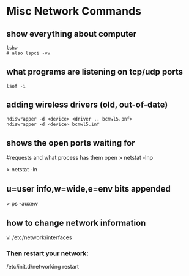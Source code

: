 * Misc Network Commands

** show everything about computer
#+begin_example
lshw 
# also lspci -vv
#+end_example


** what programs are listening on tcp/udp ports
#+begin_example
lsof -i 
#+end_example


** adding wireless drivers (old, out-of-date)
#+begin_example
ndiswrapper -d <device> <driver .. bcmwl5.pnf>
ndiswrapper -d <device> bcmwl5.inf
#+end_example

** shows the open ports waiting for 
#requests and what process has them open
> netstat -lnp 
# active internet connections
> netstat -ln

** u=user info,w=wide,e=env bits appended 
> ps -auxew

** how to change network information
vi /etc/network/interfaces

*** Then restart your network:
/etc/init.d/networking restart
